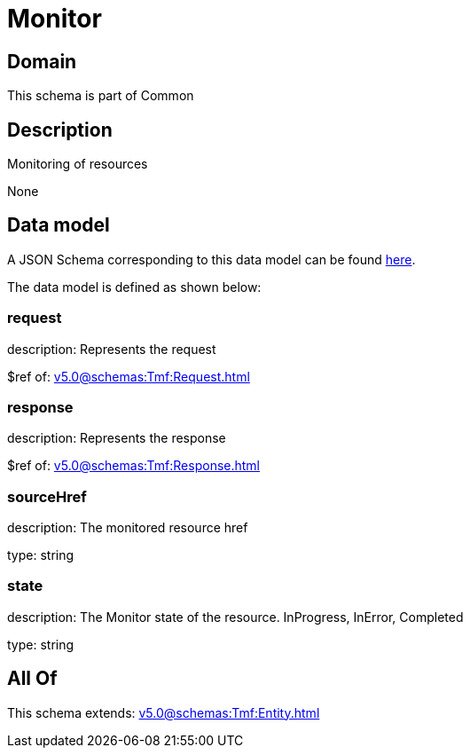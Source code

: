 = Monitor

[#domain]
== Domain

This schema is part of Common

[#description]
== Description

Monitoring of resources

None

[#data_model]
== Data model

A JSON Schema corresponding to this data model can be found https://tmforum.org[here].

The data model is defined as shown below:


=== request
description: Represents the request

$ref of: xref:v5.0@schemas:Tmf:Request.adoc[]


=== response
description: Represents the response

$ref of: xref:v5.0@schemas:Tmf:Response.adoc[]


=== sourceHref
description: The monitored resource href

type: string


=== state
description: The Monitor state of the resource.  InProgress, InError, Completed

type: string


[#all_of]
== All Of

This schema extends: xref:v5.0@schemas:Tmf:Entity.adoc[]
